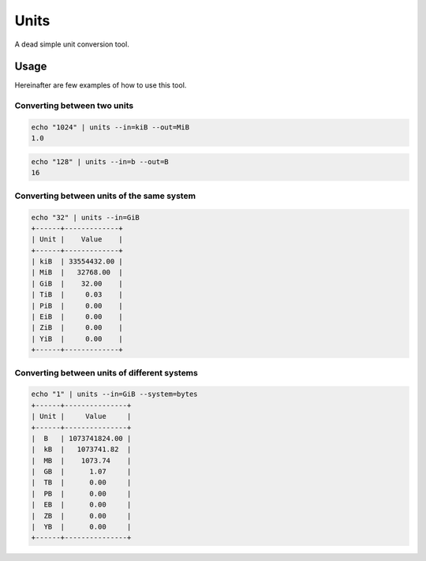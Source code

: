 Units
=====

A dead simple unit conversion tool.


Usage
-----

Hereinafter are few examples of how to use this tool.


Converting between two units
~~~~~~~~~~~~~~~~~~~~~~~~~~~~

.. code-block::

    echo "1024" | units --in=kiB --out=MiB
    1.0

.. code-block::

    echo "128" | units --in=b --out=B
    16

Converting between units of the same system
~~~~~~~~~~~~~~~~~~~~~~~~~~~~~~~~~~~~~~~~~~~

.. code-block::

    echo "32" | units --in=GiB
    +------+-------------+
    | Unit |    Value    |
    +------+-------------+
    | kiB  | 33554432.00 |
    | MiB  |   32768.00  |
    | GiB  |    32.00    |
    | TiB  |     0.03    |
    | PiB  |     0.00    |
    | EiB  |     0.00    |
    | ZiB  |     0.00    |
    | YiB  |     0.00    |
    +------+-------------+

Converting between units of different systems
~~~~~~~~~~~~~~~~~~~~~~~~~~~~~~~~~~~~~~~~~~~~~

.. code-block::

    echo "1" | units --in=GiB --system=bytes
    +------+---------------+
    | Unit |     Value     |
    +------+---------------+
    |  B   | 1073741824.00 |
    |  kB  |   1073741.82  |
    |  MB  |    1073.74    |
    |  GB  |      1.07     |
    |  TB  |      0.00     |
    |  PB  |      0.00     |
    |  EB  |      0.00     |
    |  ZB  |      0.00     |
    |  YB  |      0.00     |
    +------+---------------+
